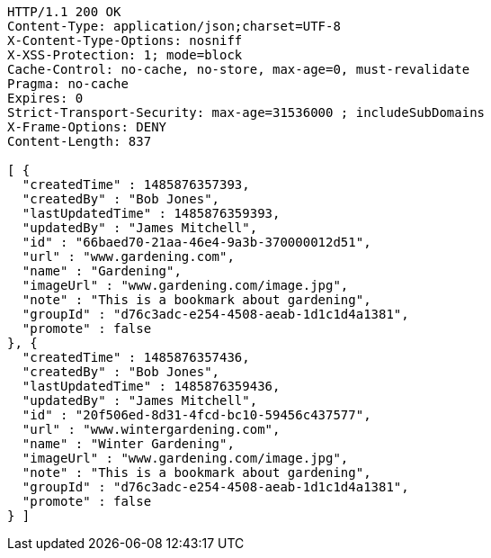 [source,http,options="nowrap"]
----
HTTP/1.1 200 OK
Content-Type: application/json;charset=UTF-8
X-Content-Type-Options: nosniff
X-XSS-Protection: 1; mode=block
Cache-Control: no-cache, no-store, max-age=0, must-revalidate
Pragma: no-cache
Expires: 0
Strict-Transport-Security: max-age=31536000 ; includeSubDomains
X-Frame-Options: DENY
Content-Length: 837

[ {
  "createdTime" : 1485876357393,
  "createdBy" : "Bob Jones",
  "lastUpdatedTime" : 1485876359393,
  "updatedBy" : "James Mitchell",
  "id" : "66baed70-21aa-46e4-9a3b-370000012d51",
  "url" : "www.gardening.com",
  "name" : "Gardening",
  "imageUrl" : "www.gardening.com/image.jpg",
  "note" : "This is a bookmark about gardening",
  "groupId" : "d76c3adc-e254-4508-aeab-1d1c1d4a1381",
  "promote" : false
}, {
  "createdTime" : 1485876357436,
  "createdBy" : "Bob Jones",
  "lastUpdatedTime" : 1485876359436,
  "updatedBy" : "James Mitchell",
  "id" : "20f506ed-8d31-4fcd-bc10-59456c437577",
  "url" : "www.wintergardening.com",
  "name" : "Winter Gardening",
  "imageUrl" : "www.gardening.com/image.jpg",
  "note" : "This is a bookmark about gardening",
  "groupId" : "d76c3adc-e254-4508-aeab-1d1c1d4a1381",
  "promote" : false
} ]
----